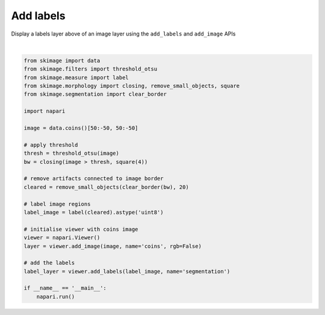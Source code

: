 
.. DO NOT EDIT.
.. THIS FILE WAS AUTOMATICALLY GENERATED BY SPHINX-GALLERY.
.. TO MAKE CHANGES, EDIT THE SOURCE PYTHON FILE:
.. "gallery/add_labels.py"
.. LINE NUMBERS ARE GIVEN BELOW.

.. only:: html

    .. note::
        :class: sphx-glr-download-link-note

        :ref:`Go to the end <sphx_glr_download_gallery_add_labels.py>`
        to download the full example as a Python script or as a
        Jupyter notebook.

.. rst-class:: sphx-glr-example-title

.. _sphx_glr_gallery_add_labels.py:


Add labels
==========

Display a labels layer above of an image layer using the ``add_labels`` and
``add_image`` APIs

.. tags:: layers, visualization-basic

.. GENERATED FROM PYTHON SOURCE LINES 10-39



.. image-sg:: /gallery/images/sphx_glr_add_labels_001.png
   :alt: add labels
   :srcset: /gallery/images/sphx_glr_add_labels_001.png
   :class: sphx-glr-single-img


.. rst-class:: sphx-glr-script-out

 .. code-block:: none

    /home/runner/work/docs/docs/napari/examples/add_labels.py:22: FutureWarning: `square` is deprecated since version 0.25 and will be removed in version 0.27. Use `skimage.morphology.footprint_rectangle` instead.
      bw = closing(image > thresh, square(4))






|

.. code-block:: Python

    from skimage import data
    from skimage.filters import threshold_otsu
    from skimage.measure import label
    from skimage.morphology import closing, remove_small_objects, square
    from skimage.segmentation import clear_border

    import napari

    image = data.coins()[50:-50, 50:-50]

    # apply threshold
    thresh = threshold_otsu(image)
    bw = closing(image > thresh, square(4))

    # remove artifacts connected to image border
    cleared = remove_small_objects(clear_border(bw), 20)

    # label image regions
    label_image = label(cleared).astype('uint8')

    # initialise viewer with coins image
    viewer = napari.Viewer()
    layer = viewer.add_image(image, name='coins', rgb=False)

    # add the labels
    label_layer = viewer.add_labels(label_image, name='segmentation')

    if __name__ == '__main__':
        napari.run()


.. _sphx_glr_download_gallery_add_labels.py:

.. only:: html

  .. container:: sphx-glr-footer sphx-glr-footer-example

    .. container:: sphx-glr-download sphx-glr-download-jupyter

      :download:`Download Jupyter notebook: add_labels.ipynb <add_labels.ipynb>`

    .. container:: sphx-glr-download sphx-glr-download-python

      :download:`Download Python source code: add_labels.py <add_labels.py>`

    .. container:: sphx-glr-download sphx-glr-download-zip

      :download:`Download zipped: add_labels.zip <add_labels.zip>`


.. only:: html

 .. rst-class:: sphx-glr-signature

    `Gallery generated by Sphinx-Gallery <https://sphinx-gallery.github.io>`_
